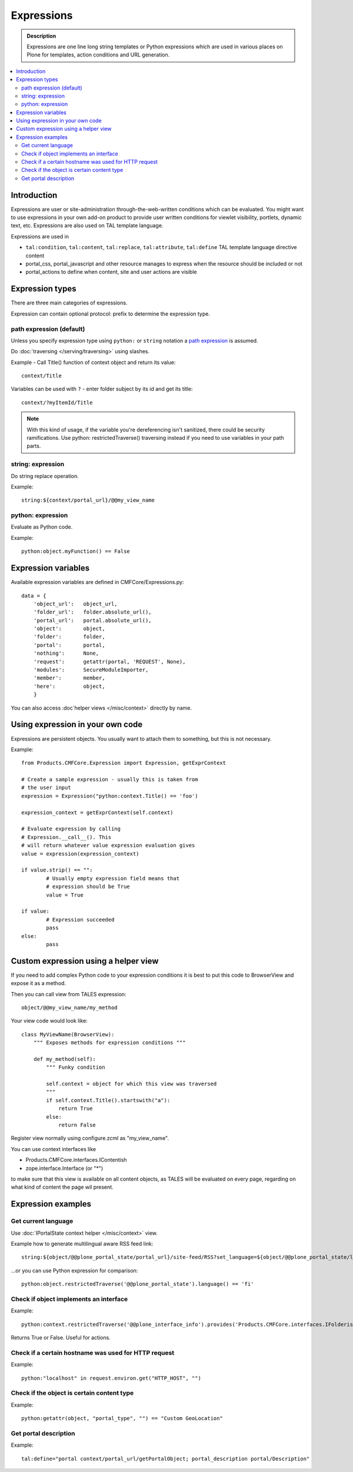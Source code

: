 =============
Expressions
=============

.. admonition:: Description

        Expressions are one line long string templates or Python expressions
        which are used in various places on Plone for templates, action conditions
        and URL generation. 

.. contents :: :local:

Introduction
------------

Expressions are user or site-administration through-the-web-written conditions which can be evaluated.
You might want to use expressions in your own add-on product to provide user written conditions
for viewlet visibility, portlets, dynamic text, etc. Expressions are also used on TAL template language.

Expressions are used in

* ``tal:condition``, ``tal:content``, ``tal:replace``, ``tal:attribute``, ``tal:define`` TAL 
  template language directive content
  
* portal_css, portal_javascript and other resource manages to express when the resource should 
  be included or not
 
* portal_actions to define when content, site and user actions are visible  
       
Expression types
----------------
        
There are three main categories of expressions.

Expression can contain optional protocol: prefix to determine the expression type.

path expression (default)
==========================

Unless you specify expression type using ``python:`` or ``string`` notation
a `path expression <http://docs.zope.org/zope2/zope2book/AppendixC.html#tales-path-expressions>`_
is assumed.

Do :doc:`traversing </serving/traversing>` using slashes.

Example -  Call Title() function of context object and return its value::
 
        context/Title        

Variables can be used with ``?`` - enter folder subject by its id and get its title::

        context/?myItemId/Title

.. note ::

	With this kind of usage, if the variable you're dereferencing isn't sanitized, 
        there could be security ramifications. Use python: restrictedTraverse() traversing instead
        if you need to use variables in your path parts.

string: expression
==================

Do string replace operation.

Example::

        string:${context/portal_url}/@@my_view_name

python: expression
==================

Evaluate as Python code.

Example::

    python:object.myFunction() == False             
        

Expression variables
------------------------------

Available expression variables are defined in CMFCore/Expressions.py::

    data = {
        'object_url':   object_url,
        'folder_url':   folder.absolute_url(),
        'portal_url':   portal.absolute_url(),
        'object':       object,
        'folder':       folder,
        'portal':       portal,
        'nothing':      None,
        'request':      getattr(portal, 'REQUEST', None),
        'modules':      SecureModuleImporter,
        'member':       member,
        'here':         object,
        }
        
You can also access :doc`helper views </misc/context>` directly by name.                
    
Using expression in your own code
---------------------------------

Expressions are persistent objects. You usually
want to attach them to something, but this is not necessary.

Example::

	from Products.CMFCore.Expression import Expression, getExprContext
	
	# Create a sample expression - usually this is taken from
	# the user input
	expression = Expression("python:context.Title() == 'foo')
	
	expression_context = getExprContext(self.context)  
	
	# Evaluate expression by calling
	# Expression.__call__(). This
	# will return whatever value expression evaluation gives
	value = expression(expression_context)
	
	if value.strip() == "":
		# Usually empty expression field means that
		# expression should be True
		value = True
	
	if value:
		# Expression succeeded
		pass
	else:
		pass
		
    
Custom expression using a helper view
-------------------------------------

If you need to add complex Python code to your expression conditions it is best to put this code to BrowserView
and expose it as a method.

Then you can call view from TALES expression::
    
    object/@@my_view_name/my_method

Your view code would look like::

    class MyViewName(BrowserView):
        """ Exposes methods for expression conditions """ 
            
        def my_method(self):
            """ Funky condition 
            
            self.context = object for which this view was traversed
            """
            if self.context.Title().startswith("a"):
                return True
            else:
                return False

Register view normally using configure.zcml as "my_view_name".

You can use context interfaces like

* Products.CMFCore.interfaces.IContentish

*  zope.interface.Interface (or "*")

to make sure that this view is available on all content objects, as TALES will be evaluated
on every page, regarding on what kind of content the page wil present.

Expression examples
-------------------

Get current language
====================

Use :doc:`IPortalState context helper </misc/context>` view.

Example how to generate multilingual aware RSS feed link::

        string:${object/@@plone_portal_state/portal_url}/site-feed/RSS?set_language=${object/@@plone_portal_state/language} 

...or you can use Python expression for comparison::

        python:object.restrictedTraverse('@@plone_portal_state').language() == 'fi'
        
Check if object implements an interface
============================================

Example::

        python:context.restrictedTraverse('@@plone_interface_info').provides('Products.CMFCore.interfaces.IFolderish')            

Returns True or False. Useful for actions. 

Check if a certain hostname was used for HTTP request
========================================================

Example::

        python:"localhost" in request.environ.get("HTTP_HOST", "")
        
        
Check if the object is certain content type
==============================================

Example::

        python:getattr(object, "portal_type", "") == "Custom GeoLocation"


Get portal description
======================

Example::

        tal:define="portal context/portal_url/getPortalObject; portal_description portal/Description"